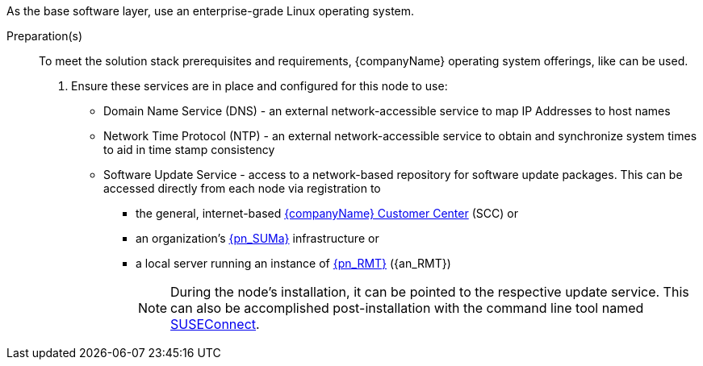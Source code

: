 
ifdef::GS[]
The underlying Linux operating system can be:

* A cloud-host virtual machine (VM) or a bare-metal node
* An on-premises VM or a bare-metal server node
endif::GS[]

ifndef::GS[]
As the base software layer, use an enterprise-grade Linux operating system.
ifdef::layerSLEMicro[For example, {pn_SLEMicro}.]
ifdef::layerSLES[For example, {pn_SLES}.]
endif::GS[]

//-
Preparation(s)::
To meet the solution stack prerequisites and requirements, {companyName} operating system offerings, like
ifdef::layerSLEMicro[link:{pn_SLEMicro_ProductPage}[{pn_SLEMicro}]]
ifdef::layerSLES[link:{pn_SLES_ProductPage}[{pn_SLES}]]
can be used.
+
. Ensure these services are in place and configured for this node to use:
+
** Domain Name Service (DNS) - an external network-accessible service to map IP Addresses to host names
** Network Time Protocol (NTP) - an external network-accessible service to obtain and synchronize system times to aid in time stamp consistency
** Software Update Service - access to a network-based repository for software update packages. This can be accessed directly from each node via registration to
*** the general, internet-based link:{suseSCCPage}[{companyName} Customer Center] (SCC) or
*** an organization's link:{pn_SUMa_ProductPage}[{pn_SUMa}] infrastructure or
*** a local server running an instance of link:{pn_RMT_DocURL}[{pn_RMT}] ({an_RMT})
+
NOTE: During the node's installation, it can be pointed to the respective update service. This can also be accomplished post-installation with the command line tool named link:{kb_SUSEConnect}[SUSEConnect].
+
ifdef::GS[]
ifdef::focusRancher,layerRKE1,focusRKE1[]
. On the target node with a default installation of
ifdef::layerSLEMicro[{pn_SLEMicro}]
ifdef::layerSLES[{pn_SLES}]
operating system, log in to the node either as root or as a user with sudo privileges and enable the required container runtime engine.
+
ifdef::layerSLEMicro[]
----
sudo transactional-update pkg install docker
sudo reboot
sudo systemctl enable --now docker.service
----
endif::layerSLEMicro[]
ifdef::layerSLES[]
----
sudo SUSEConnect -p sle-module-containers/15.3/x86_64
sudo zypper refresh ; zypper install docker
sudo systemctl enable --now docker.service
----
endif::layerSLES[]
+
** Then validate the container runtime engine is working.
+
----
sudo systemctl status docker.service
sudo docker ps --all
----
endif::focusRancher,layerRKE1,focusRKE1[]
endif::GS[]
